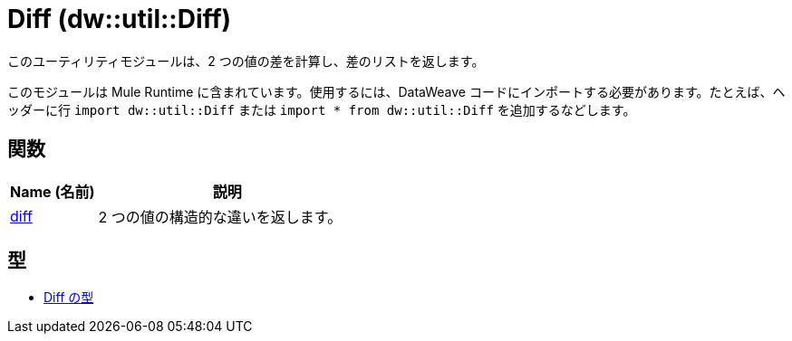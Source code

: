 = Diff (dw::util::Diff)

このユーティリティモジュールは、2 つの値の差を計算し、差のリストを返します。

このモジュールは Mule Runtime に含まれています。使用するには、DataWeave コードにインポートする必要があります。たとえば、ヘッダーに行 `import dw::util::Diff` または `import * from dw::util::Diff` を追加するなどします。

== 関数

[%header, cols="1,3"]
|===
| Name (名前)  | 説明
| xref:dw-diff-functions-diff.adoc[diff] | 2 つの値の構造的な違いを返します。
|===

== 型
* xref:dw-diff-types.adoc[Diff の型]


